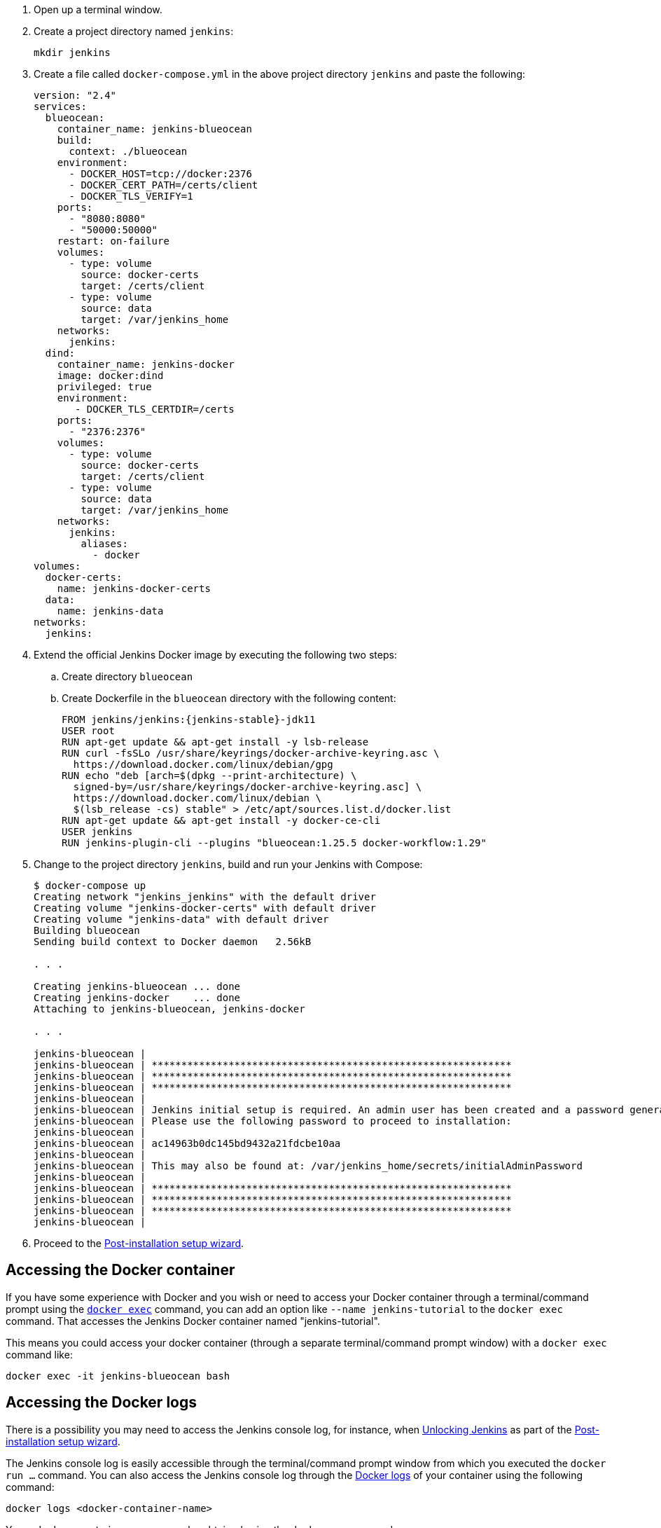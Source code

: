 ////
This file is only meant to be included as a snippet in other documents.
Separate versions of this file are provided for the general 'Installing Jenkins' page
(index.adoc) and for tutorials (_run-jenkins-in-docker.adoc).
This file is for the index.adoc page used in the general 'Installing Jenkins'
page.
////

. Open up a terminal window.
. Create a project directory named `jenkins`:
+
[source,bash]
----
mkdir jenkins
----
. Create a file called `docker-compose.yml` in the above project directory `jenkins` and paste the following:
+
[source,yaml]
----
version: "2.4"
services:
  blueocean:
    container_name: jenkins-blueocean
    build:
      context: ./blueocean
    environment:
      - DOCKER_HOST=tcp://docker:2376
      - DOCKER_CERT_PATH=/certs/client
      - DOCKER_TLS_VERIFY=1
    ports:
      - "8080:8080"
      - "50000:50000"
    restart: on-failure
    volumes:
      - type: volume
        source: docker-certs
        target: /certs/client
      - type: volume
        source: data
        target: /var/jenkins_home
    networks:
      jenkins:
  dind:
    container_name: jenkins-docker
    image: docker:dind
    privileged: true
    environment:
       - DOCKER_TLS_CERTDIR=/certs
    ports:
      - "2376:2376"
    volumes:
      - type: volume
        source: docker-certs
        target: /certs/client
      - type: volume
        source: data
        target: /var/jenkins_home
    networks:
      jenkins:
        aliases:
          - docker
volumes:
  docker-certs:
    name: jenkins-docker-certs
  data:
    name: jenkins-data
networks:
  jenkins:
----

. Extend the official Jenkins Docker image by executing the following two steps:
.. Create directory `blueocean`
.. Create Dockerfile in the `blueocean` directory with the following content:
+
[source,subs="attributes+"]
----
FROM jenkins/jenkins:{jenkins-stable}-jdk11
USER root
RUN apt-get update && apt-get install -y lsb-release
RUN curl -fsSLo /usr/share/keyrings/docker-archive-keyring.asc \
  https://download.docker.com/linux/debian/gpg
RUN echo "deb [arch=$(dpkg --print-architecture) \
  signed-by=/usr/share/keyrings/docker-archive-keyring.asc] \
  https://download.docker.com/linux/debian \
  $(lsb_release -cs) stable" > /etc/apt/sources.list.d/docker.list
RUN apt-get update && apt-get install -y docker-ce-cli
USER jenkins
RUN jenkins-plugin-cli --plugins "blueocean:1.25.5 docker-workflow:1.29"
----

. Change to the project directory `jenkins`, build and run your Jenkins with Compose:
+
[source,console]
----
$ docker-compose up
Creating network "jenkins_jenkins" with the default driver
Creating volume "jenkins-docker-certs" with default driver
Creating volume "jenkins-data" with default driver
Building blueocean
Sending build context to Docker daemon   2.56kB

. . .

Creating jenkins-blueocean ... done
Creating jenkins-docker    ... done
Attaching to jenkins-blueocean, jenkins-docker

. . .

jenkins-blueocean |
jenkins-blueocean | *************************************************************
jenkins-blueocean | *************************************************************
jenkins-blueocean | *************************************************************
jenkins-blueocean |
jenkins-blueocean | Jenkins initial setup is required. An admin user has been created and a password generated.
jenkins-blueocean | Please use the following password to proceed to installation:
jenkins-blueocean |
jenkins-blueocean | ac14963b0dc145bd9432a21fdcbe10aa
jenkins-blueocean |
jenkins-blueocean | This may also be found at: /var/jenkins_home/secrets/initialAdminPassword
jenkins-blueocean |
jenkins-blueocean | *************************************************************
jenkins-blueocean | *************************************************************
jenkins-blueocean | *************************************************************
jenkins-blueocean |
----

. Proceed to the <<setup-wizard,Post-installation setup wizard>>.

[[accessing-the-jenkins-blue-ocean-docker-container]]
== Accessing the Docker container

If you have some experience with Docker and you wish or need to access your
Docker container through a terminal/command prompt using the
link:https://docs.docker.com/engine/reference/commandline/exec/[`docker exec`]
command, you can add an option like `--name jenkins-tutorial` to the `docker exec` command.
That accesses the Jenkins Docker container named "jenkins-tutorial".

This means you could access your docker container (through a separate
terminal/command prompt window) with a `docker exec` command like:

`docker exec -it jenkins-blueocean bash`

[[accessing-the-jenkins-console-log-through-docker-logs]]
== Accessing the Docker logs

There is a possibility you may need to access the Jenkins console log, for
instance, when <<unlocking-jenkins,Unlocking Jenkins>> as part of the
<<setup-wizard,Post-installation setup wizard>>.

The Jenkins console log is easily accessible through the terminal/command
prompt window from which you executed the `docker run ...` command.
You can also access the Jenkins console log through the
link:https://docs.docker.com/engine/reference/commandline/logs/[Docker logs] of
your container using the following command:

`docker logs <docker-container-name>`

Your `<docker-container-name>` can be obtained using the `docker ps` command.

== Accessing the Jenkins home directory

You may need to access the Jenkins home directory, for
instance, to check the details of a Jenkins build in the `workspace`
subdirectory.

If you mapped the Jenkins home directory (`/var/jenkins_home`) to one on your
machine's local file system (i.e. in the `docker run ...` command
<<downloading-and-running-jenkins-in-docker,above>>), then you can access the
contents of this directory through your machine's usual terminal/command prompt.

If you specified the `--volume jenkins-data:/var/jenkins_home` option in
the `docker run ...` command, you can access the contents of the Jenkins home
directory through your container's terminal/command prompt using the
link:https://docs.docker.com/engine/reference/commandline/container_exec/[`docker container exec`]
command:

`docker container exec -it <docker-container-name> bash`

As mentioned <<accessing-the-jenkins-console-log-through-docker-logs,above>>,
your `<docker-container-name>` can be obtained using the
link:https://docs.docker.com/engine/reference/commandline/container_ls/[`docker container ls`]
command. If you specified the +
`--name jenkins-blueocean` option in the `docker container run ...`
command above (see also
<<accessing-the-jenkins-blue-ocean-docker-container,Accessing the Jenkins/Blue
Ocean Docker container>>), you can simply use the `docker container exec` command:

`docker container exec -it jenkins-blueocean bash`
